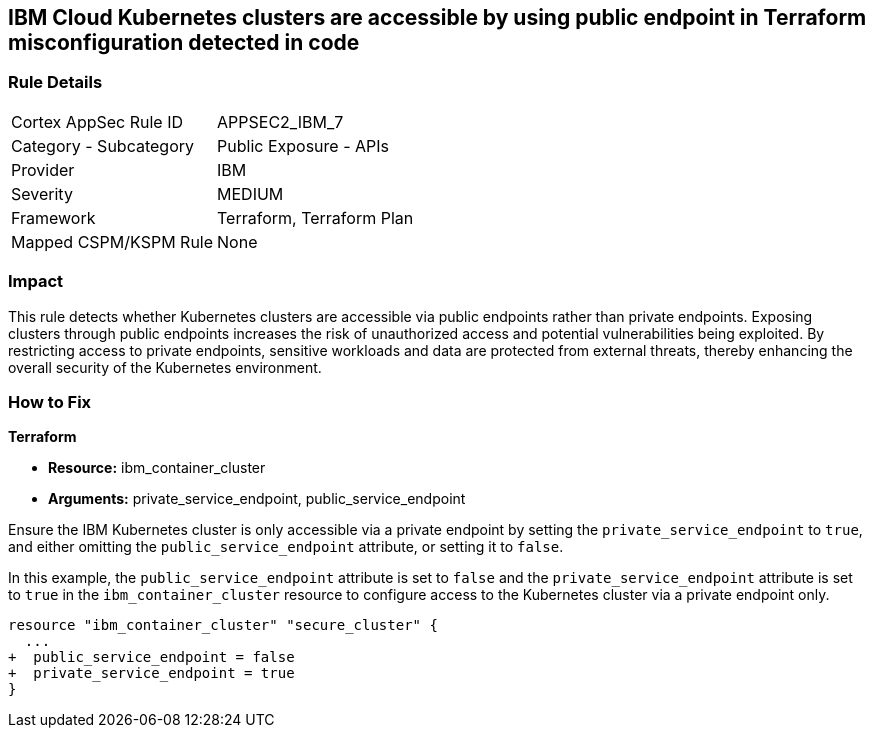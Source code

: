 
== IBM Cloud Kubernetes clusters are accessible by using public endpoint in Terraform misconfiguration detected in code

=== Rule Details

[cols="1,2"]
|===
|Cortex AppSec Rule ID |APPSEC2_IBM_7
|Category - Subcategory |Public Exposure - APIs
|Provider |IBM
|Severity |MEDIUM
|Framework |Terraform, Terraform Plan
|Mapped CSPM/KSPM Rule |None
|===


=== Impact
This rule detects whether Kubernetes clusters are accessible via public endpoints rather than private endpoints. Exposing clusters through public endpoints increases the risk of unauthorized access and potential vulnerabilities being exploited. By restricting access to private endpoints, sensitive workloads and data are protected from external threats, thereby enhancing the overall security of the Kubernetes environment.

=== How to Fix

*Terraform*

* *Resource:* ibm_container_cluster
* *Arguments:* private_service_endpoint, public_service_endpoint

Ensure the IBM Kubernetes cluster is only accessible via a private endpoint by setting the `private_service_endpoint` to `true`, and either omitting the `public_service_endpoint` attribute, or setting it to `false`.

In this example, the `public_service_endpoint` attribute is set to `false` and the `private_service_endpoint` attribute is set to `true` in the `ibm_container_cluster` resource to configure access to the Kubernetes cluster via a private endpoint only.


[source,go]
----
resource "ibm_container_cluster" "secure_cluster" {
  ...
+  public_service_endpoint = false
+  private_service_endpoint = true
}
----
